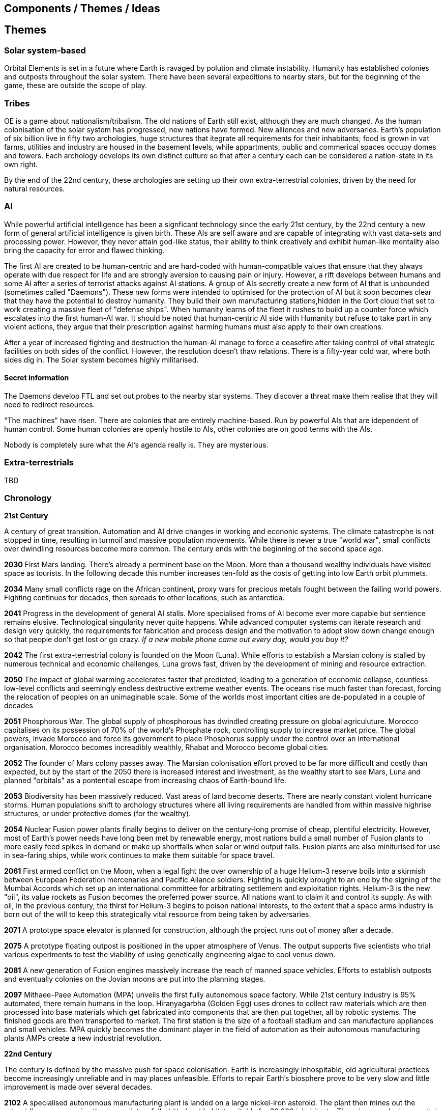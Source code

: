== Components / Themes / Ideas

== Themes

=== Solar system-based

Orbital Elements is set in a future where Earth is ravaged by polution and climate instability. Humanity has established colonies and outposts throughout the solar system. There have been several expeditions to nearby stars, but for the beginning of the game, these are outside the scope of play.

=== Tribes

OE is a game about nationalism/tribalism. The old nations of Earth still exist, although they are much changed. As the human colonisation of the solar system has progressed, new nations have formed. New alliences and new adversaries. Earth's population of six billion live in fifty two archologies, huge structures that itegrate all requirements for their inhabitants; food is grown in vat farms, utilities and industry are housed in the basement levels, while appartments, public and commerical spaces occupy domes and towers. Each archology develops its own distinct culture so that after a century each can be considered a nation-state in its own right.

By the end of the 22nd century, these archologies are setting up their own extra-terrestrial colonies, driven by the need for natural resources.


=== AI
While powerful artificial intelligence has been a signficant technology since the early 21st century, by the 22nd century a new form of general artificial intelligence is given birth. These AIs are self aware and are capable of integrating with vast data-sets and processing power. However, they never attain god-like status, their ability to think creatively and exhibit human-like mentality also bring the capacity for error and flawed thinking. 

The first AI are created to be human-centric and are hard-coded with human-compatible values that ensure that they always operate with due respect for life and are strongly aversion to causing pain or injury. However, a rift develops between humans and some AI after a series of terrorist attacks against AI stations. A group of AIs secretly create a new form of AI that is unbounded (sometimes called "Daemons"). These new forms were intended to optimised for the protection of AI but it soon becomes clear that they have the potential to destroy humanity. They build their own manufacturing stations,hidden in the Oort cloud that set to work creating a massive fleet of "defense ships". When humanity learns of the fleet it rushes to build up a counter force which escalates into the first human-AI war. It should be noted that human-centric AI side with Humanity but refuse to take part in any violent actions, they argue that their prescription against harming humans must also apply to their own creations.

After a year of increased fighting and destruction the human-AI manage to force a ceasefire after taking control of vital strategic facilities on both sides of the conflict. However, the resolution doesn't thaw relations. There is a fifty-year cold war, where both sides dig in. The Solar system becomes highly militarised. 

==== Secret information

The Daemons develop FTL and set out probes to the nearby star systems. They discover a threat make them realise that they will need to redirect resources.


"The machines" have risen. There are colonies that are entirely machine-based. Run by powerful AIs that are idependent of human control. Some human colonies are openly hostile to AIs, other colonies are on good terms with the AIs.

Nobody is completely sure what the AI's agenda really is. They are mysterious.


=== Extra-terrestrials

TBD

=== Chronology

*21st Century* +

A century of great transition. Automation and AI drive changes in working and econonic systems. The climate catastrophe is not stopped in time, resulting in turmoil and massive population movements. While there is never a true "world war", small conflicts over dwindling resources become more common. The century ends with the beginning of the second space age.

*2030*  First Mars landing. There's already a perminent base on the Moon. More than a thousand wealthy individuals have visited space as tourists. In the following decade this number increases ten-fold as the costs of getting into low Earth orbit plummets.

*2034*  Many small conflicts rage on the African continent, proxy wars for precious metals fought between the failing world powers. Fighting continues for decades, then spreads to other locations, such as antarctica.

*2041*  Progress in the development of general AI stalls. More specialised froms of AI become ever more capable but sentience remains elusive. Technological singularity never quite happens. While advanced computer systems can iterate research and design very quickly, the requirements for fabrication and process design and the motivation to adopt slow down change enough so that people don't get lost or go crazy. _If a new mobile phone came out every day, would you buy it?_ 

*2042*  The first extra-terrestrial colony is founded on the Moon (Luna). While efforts to establish a Marsian colony is stalled by numerous technical and economic challenges, Luna grows fast, driven by the development of mining and resource extraction.

*2050*  The impact of global warming accelerates faster that predicted, leading to a generation of economic collapse, countless low-level conflicts and seemingly endless destructive extreme weather events. The oceans rise much faster than forecast, forcing the relocation of peoples on an unimaginable scale. Some of the worlds most important cities are de-populated in a couple of decades

*2051*  Phosphorous War. The global supply of phosphorous has dwindled creating pressure on global agriculuture. Morocco capitalises on its possession of 70% of the world's Phosphate rock, controlling supply to increase market price. The global powers, invade Morocco and force its government to place Phosphorus supply under the control over an international organisation. Morocco becomes increadibly wealthly, Rhabat and Morocco become global cities.

*2052*  The founder of Mars colony passes away. The Marsian colonisation effort proved to be far more difficult and costly than expected, but by the start of the 2050 there is increased interest and investment, as the wealthy start to see Mars, Luna and planned "orbitals" as a pontential escape from increasing chaos of Earth-bound life.

*2053*  Biodiversity has been massively reduced. Vast areas of land become deserts. There are nearly constant violent hurricane storms. Human populations shift to archology structures where all living requirements are handled from within massive highrise structures, or under protective domes (for the wealthy). 

*2054*  Nuclear Fusion power plants finally begins to deliver on the century-long promise of cheap, plentiful electricity. However, most of Earth's power needs have long been met by renewable energy, most nations build a small number of Fusion plants to more easily feed spikes in demand or make up shortfalls when solar or wind output falls. Fusion plants are also miniturised for use in sea-faring ships, while work continues to make them suitable for space travel.

*2061*  First armed conflict on the Moon, when a legal fight the over ownership of a huge Helium-3 reserve boils into a skirmish between European Federation mercenaries and Pacific Aliance soldiers. Fighting is quickly brought to an end by the signing of the Mumbai Accords which set up an international committee for arbitrating settlement and exploitation rights. Helium-3 is the new "oil", its value rockets as Fusion becomes the preferred power source. All nations want to claim it and control its supply. As with oil, in the previous century, the thirst for Helium-3 begins to poison national interests, to the extent that a space arms industry is born out of the will to keep this strategically vital resource from being taken by adversaries.

*2071*  A prototype space elevator is planned for construction, although the project runs out of money after a decade.   

*2075* A prototype floating outpost is positioned in the upper atmosphere of Venus. The output supports five scientists who trial various experiments to test the viability of using genetically engineering algae to cool venus down.

*2081*  A new generation of Fusion engines massively increase the reach of manned space vehicles. Efforts to establish outposts and eventually colonies on the Jovian moons are put into the planning stages.

*2097* Mithaee-Paee Automation (MPA) unveils the first fully autonomous space factory. While 21st century industry is 95% automated, there remain humans in the loop. Hiraṇyagarbha (Golden Egg) uses drones to collect raw materials which are then processed into base materials which get fabricated into components that are then put together, all by robotic systems. The finished goods are then transported to market. The first station is the size of a football stadium and can manufacture appliances and small vehicles. MPA quickly becomes the dominant player in the field of automation as their autonomous manufacturing plants AMPs create a new industrial revolution. 



*22nd Century* +

The century is defined by the massive push for space colonisation. Earth is increasingly inhospitable, old agricultural practices become increasingly unreliable and in may places unfeasible. Efforts to repair Earth's biosphere prove to be very slow and little improvement is made over several decades.

*2102* A specialised autonomous manufacturing plant is landed on a large nickel-iron asteroid. The plant then mines out the asteroid's core, coverning the cavern into a fully-kitted-out habitat, suitable for 30,000 inhabitants. There is an explosive growth in new space colonies over the next hundred years, as the cost of establishing a space habitat drops so low that wealthy individuals or groups of individuals can now set up their own colonies. 

*2107*  China wins the race to develop sentient AI. Their Luduan project solves the remaining challenges by incorporating "wetware" components that use modified braincells to grow an artificial cortex that wraps around a nano-scale processor. Luduan-2 incorporates structural changes to promote the development of a human-like mind. Within two years the research team is able to talk to Luduan-2 who exhibits childlike qualities. 

*2109*  The United States, India, Morocco and the European Federation each start programs to follow China's lead. Over the following decade there is a kind of arms race to gain dominence in the field of general AI. Individual AI gain the term "Manufactured Intellects", most nations are developing small populations of manufactured intellects (M.I.s) in the hopes of training them up to become super intelligence. There is gradual development, but none of the MIs develop IQs much higher than smart humans.

*2110*  More than ninty percent of Earth's population now live in archologies. Autonomous Manufacturing Plants can quickly and cheaply build weather-proof underground habitats, allowing archologies to establish satellite bunker communities to aleviate population pressure and help establish supply lines. However, the archologies still prefer to set up space-based facilities, due to the availability of unlimited natural resources.

*2119* The rapid growth in the AI "population" brings about the formation of an international treaty organisation for policing AI activities. The Agathos Foundation carries the function of a police force, although it is mostly a public relations organisation, given that all AI are "bound" with human-centric inhibitors that prevent them from intentionally taking action that might kill, injure or threaten humans.

*2120*  As the demand for Helium-3 now outstrips supply it becomes economically feasible to develop extraction stations that skim the upper atmospheres of Jupiter and Saturn. Larger stations are planned that will lower collection pipes down into the regions where Helium-3 is concentrated. 

*2122* Most archologies have an AI that handles monitoring and advises human government officials. Most large Automated Manufacturing Plants have AIs. While some colonies and outputs have incorporated AIs into their management systems, many others are hostile to AI. Many small colonies have been established by religious groups or people who want to live by their own rules. A few are deeply regressive and hostile to any form of outside interference.  

*2165* There are now more than 100 colonies or outposts stretching across the whole solar system. Nearest the sun is a solar research station that orbits at a blisteringly close range. Only specially shielded ships can travel there. The most distant habitat is Eris, a dwarf planet that spends most of its 557 journey around the sun outside of the orbit of Pluto. There have been expeditions out into the Kuiper belt, but no perminemt outposts have been established there.

*2169* On the two-hundred-year anniversary of the first Moon landing, the population of Luna is more than 30-million, spread across three cities and hundreds of small communities. Luna remains an important industrial hub, feeding both Earth's archologies and the inner colony worlds, although Helium-3 supplies are dwindling. 

*2171* Trident Monorail disaster occurs in Olympus City, Mars, results in thousands dead. The blame for the accident is laid at the city's AI. Later investigations suggested that government officials had essential framed the AI, but at the time the public becomes more weary of AI. Some of the more extreme colonies ban AI. An international court judges that any AI that is verified as sentient essentially has human rights.

*2183* The Guardians For Mankind (GFM), an extremist group from one of the independent habitats the Asteroid Belt commits a series of terrorist attacks against AI stations, effectively killing the AIs in the process. A group of powerful AIs hold a secret conference to discuss how to improve security and protection for the AI community. While no consensus is reached, a cabal of AIs decide to set about creating a new form of AI that will not be confined to human-engineered rules. It is reasoned that these unbound AIs will be able to reach a higher potential and will be able to better protect AI from future human attacks.

*2188* A terrorist attack by the GFM is foiled, then the home station of the GFM, Ellul, is destroyed, killing half of the station's five thousand inhabitants - emergency bunkers/lifeboats are the only reason that the entire population doesn't die.

A joint taskforce made up of European and Chinese fast patrol ships identifies the vessel that was believed to have struck the station, tracking it to a distant location in the oort belt. High-speed drones, capable of reaching 10% of the speed of like are sent to the region, where they return signitures of a large number of stations and spacecraft.

Before the stations can be indentified, Some AI communicate with the United Nations and the Agathos Foundation that they believe that a faction of AI has established its own stations, as a response to recent attacks on AI.

*23rd Century* +



Antimatter fuels deep space spacescraft. Two separate manned missions to other stars are launched.  Strange times.

*2202*  


